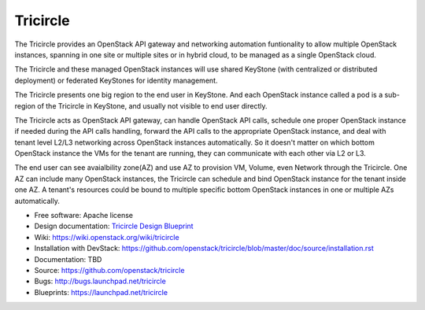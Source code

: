 =========
Tricircle
=========

The Tricircle provides an OpenStack API gateway and networking automation
funtionality to allow multiple OpenStack instances, spanning in one site or
multiple sites or in hybrid cloud, to be managed as a single OpenStack cloud.

The Tricircle and these managed OpenStack instances will use shared KeyStone
(with centralized or distributed deployment) or federated KeyStones for
identity management.

The Tricircle presents one big region to the end user in KeyStone. And each
OpenStack instance called a pod is a sub-region of the Tricircle in
KeyStone, and usually not visible to end user directly.

The Tricircle acts as OpenStack API gateway, can handle OpenStack API calls,
schedule one proper OpenStack instance if needed during the API calls handling,
forward the API calls to the appropriate OpenStack instance, and deal with
tenant level L2/L3 networking across OpenStack instances automatically. So it
doesn't matter on which bottom OpenStack instance the VMs for the tenant are
running, they can communicate with each other via L2 or L3.

The end user can see avaialbility zone(AZ) and use AZ to provision
VM, Volume, even Network through the Tricircle. One AZ can include many
OpenStack instances, the Tricircle can schedule and bind OpenStack instance
for the tenant inside one AZ. A tenant's resources could be bound to multiple
specific bottom OpenStack instances in one or multiple AZs automatically.

* Free software: Apache license
* Design documentation: `Tricircle Design Blueprint <https://docs.google.com/document/d/18kZZ1snMOCD9IQvUKI5NVDzSASpw-QKj7l2zNqMEd3g/>`_
* Wiki: https://wiki.openstack.org/wiki/tricircle
* Installation with DevStack: https://github.com/openstack/tricircle/blob/master/doc/source/installation.rst
* Documentation: TBD
* Source: https://github.com/openstack/tricircle
* Bugs: http://bugs.launchpad.net/tricircle
* Blueprints: https://launchpad.net/tricircle
